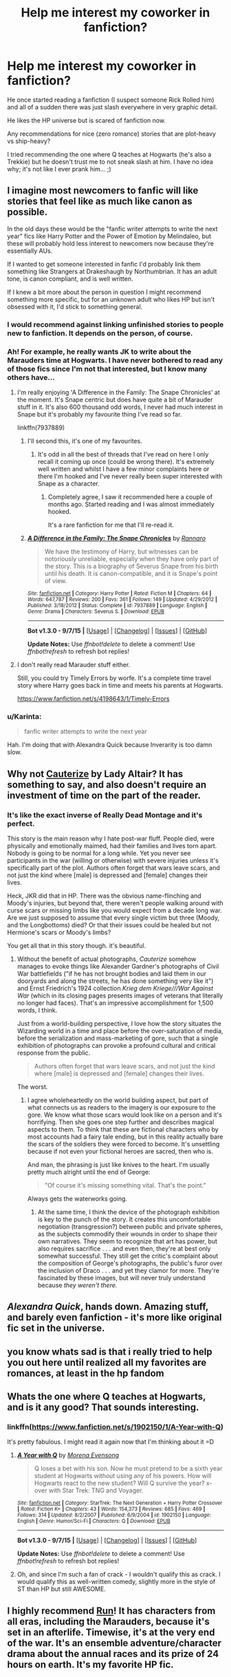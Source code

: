 #+TITLE: Help me interest my coworker in fanfiction?

* Help me interest my coworker in fanfiction?
:PROPERTIES:
:Author: paperhurts
:Score: 8
:DateUnix: 1446556762.0
:DateShort: 2015-Nov-03
:FlairText: Request
:END:
He once started reading a fanfiction (I suspect someone Rick Rolled him) and all of a sudden there was just slash everywhere in very graphic detail.

He likes the HP universe but is scared of fanfiction now.

Any recommendations for nice (zero romance) stories that are plot-heavy vs ship-heavy?

I tried recommending the one where Q teaches at Hogwarts (he's also a Trekkie) but he doesn't trust me to not sneak slash at him. I have no idea why; it's not like I ever prank him... ;)


** I imagine most newcomers to fanfic will like stories that feel like as much like canon as possible.

In the old days these would be the "fanfic writer attempts to write the next year" fics like Harry Potter and the Power of Emotion by Melindaleo, but these will probably hold less interest to newcomers now because they're essentially AUs.

If I wanted to get someone interested in fanfic I'd probably link them something like Strangers at Drakeshaugh by Northumbrian. It has an adult tone, is canon compliant, and is well written.

If I knew a bit more about the person in question I might recommend something more specific, but for an unknown adult who likes HP but isn't obsessed with it, I'd stick to something general.
:PROPERTIES:
:Author: Taure
:Score: 6
:DateUnix: 1446557773.0
:DateShort: 2015-Nov-03
:END:

*** I would recommend against linking unfinished stories to people new to fanfiction. It depends on the person, of course.
:PROPERTIES:
:Author: raddaya
:Score: 1
:DateUnix: 1446559101.0
:DateShort: 2015-Nov-03
:END:


*** Ah! For example, he really wants JK to write about the Marauders time at Hogwarts. I have never bothered to read any of those fics since I'm not that interested, but I know many others have...
:PROPERTIES:
:Author: paperhurts
:Score: 1
:DateUnix: 1446557946.0
:DateShort: 2015-Nov-03
:END:

**** I'm really enjoying 'A Difference in the Family: The Snape Chronicles' at the moment. It's Snape centric but does have quite a bit of Marauder stuff in it. It's also 600 thousand odd words, I never had much interest in Snape but it's probably my favourite thing I've read so far.

linkffn(7937889)
:PROPERTIES:
:Score: 2
:DateUnix: 1446563155.0
:DateShort: 2015-Nov-03
:END:

***** I'll second this, it's one of my favourites.
:PROPERTIES:
:Author: Aidenk77
:Score: 2
:DateUnix: 1446661296.0
:DateShort: 2015-Nov-04
:END:

****** It's odd in all the best of threads that I've read on here I only recall it coming up once (could be wrong there). It's extremely well written and whilst I have a few minor complaints here or there I'm hooked and I've never really been super interested with Snape as a character.
:PROPERTIES:
:Score: 2
:DateUnix: 1446661986.0
:DateShort: 2015-Nov-04
:END:

******* Completely agree, I saw it recommended here a couple of months ago. Started reading and I was almost immediately hooked.

It's a rare fanfiction for me that I'll re-read it.
:PROPERTIES:
:Author: Aidenk77
:Score: 2
:DateUnix: 1446665212.0
:DateShort: 2015-Nov-04
:END:


***** [[http://www.fanfiction.net/s/7937889/1/][*/A Difference in the Family: The Snape Chronicles/*]] by [[https://www.fanfiction.net/u/3824385/Rannaro][/Rannaro/]]

#+begin_quote
  We have the testimony of Harry, but witnesses can be notoriously unreliable, especially when they have only part of the story. This is a biography of Severus Snape from his birth until his death. It is canon-compatible, and it is Snape's point of view.
#+end_quote

^{/Site/: [[http://www.fanfiction.net/][fanfiction.net]] *|* /Category/: Harry Potter *|* /Rated/: Fiction M *|* /Chapters/: 64 *|* /Words/: 647,787 *|* /Reviews/: 200 *|* /Favs/: 361 *|* /Follows/: 149 *|* /Updated/: 4/29/2012 *|* /Published/: 3/18/2012 *|* /Status/: Complete *|* /id/: 7937889 *|* /Language/: English *|* /Genre/: Drama *|* /Characters/: Severus S. *|* /Download/: [[http://www.p0ody-files.com/ff_to_ebook/mobile/makeEpub.php?id=7937889][EPUB]]}

--------------

*Bot v1.3.0 - 9/7/15* *|* [[[https://github.com/tusing/reddit-ffn-bot/wiki/Usage][Usage]]] | [[[https://github.com/tusing/reddit-ffn-bot/wiki/Changelog][Changelog]]] | [[[https://github.com/tusing/reddit-ffn-bot/issues/][Issues]]] | [[[https://github.com/tusing/reddit-ffn-bot/][GitHub]]]

*Update Notes:* Use /ffnbot!delete/ to delete a comment! Use /ffnbot!refresh/ to refresh bot replies!
:PROPERTIES:
:Author: FanfictionBot
:Score: 1
:DateUnix: 1446563356.0
:DateShort: 2015-Nov-03
:END:


**** I don't really read Marauder stuff either.

Still, you could try Timely Errors by worfe. It's a complete time travel story where Harry goes back in time and meets his parents at Hogwarts.

[[https://www.fanfiction.net/s/4198643/1/Timely-Errors]]
:PROPERTIES:
:Author: Taure
:Score: 1
:DateUnix: 1446558072.0
:DateShort: 2015-Nov-03
:END:


*** u/Karinta:
#+begin_quote
  fanfic writer attempts to write the next year
#+end_quote

Hah. I'm doing that with Alexandra Quick because Inverarity is too damn slow.
:PROPERTIES:
:Author: Karinta
:Score: 1
:DateUnix: 1446654827.0
:DateShort: 2015-Nov-04
:END:


** Why not [[https://www.fanfiction.net/s/4152700/1/Cauterize][Cauterize]] by Lady Altair? It has something to say, and also doesn't require an investment of time on the part of the reader.
:PROPERTIES:
:Author: Aristause
:Score: 5
:DateUnix: 1446609755.0
:DateShort: 2015-Nov-04
:END:

*** It's like the exact inverse of Really Dead Montage and it's perfect.

This story is the main reason why I hate post-war fluff. People died, were physically and emotionally maimed, had their families and lives torn apart. Nobody is going to be normal for a long while. Yet you never see participants in the war (willing or otherwise) with severe injuries unless it's specifically part of the plot. Authors often forget that wars leave scars, and not just the kind where [male] is depressed and [female] changes their lives.

Heck, JKR did that in HP. There was the obvious name-flinching and Moody's injuries, but beyond that, there weren't people walking around with curse scars or missing limbs like you would expect from a decade long war. Are we just supposed to assume that every single victim but three (Moody, and the Longbottoms) died? Or that their issues could be healed but not Hermione's scars or Moody's limbs?

You get all that in this story though. it's beautiful.
:PROPERTIES:
:Score: 3
:DateUnix: 1446668476.0
:DateShort: 2015-Nov-04
:END:

**** Without the benefit of actual photographs, /Cauterize/ somehow manages to evoke things like Alexander Gardner's photographs of Civil War battlefields ("if he has not brought bodies and laid them in our dooryards and along the streets, he has done something very like it") and Ernst Friedrich's 1924 collection /Krieg dem Kriege///War Against War/ (which in its closing pages presents images of veterans that literally no longer had faces). That's an impressive accomplishment for 1,500 words, I think.

Just from a world-building perspective, I love how the story situates the Wizarding world in a time and place before the over-saturation of media, before the serialization and mass-marketing of gore, such that a single exhibition of photographs can provoke a profound cultural and critical response from the public.

#+begin_quote
  Authors often forget that wars leave scars, and not just the kind where [male] is depressed and [female] changes their lives.
#+end_quote

The worst.
:PROPERTIES:
:Author: Aristause
:Score: 3
:DateUnix: 1446672295.0
:DateShort: 2015-Nov-05
:END:

***** I agree wholeheartedly on the world building aspect, but part of what connects us as readers to the imagery is our exposure to the gore. We know what those scars would look like on a person and it's horrifying. Then she goes one step further and describes magical aspects to them. To think that these are fictional characters who by most accounts had a fairy tale ending, but in this reality actually bare the scars of the soldiers they were forced to become. It's unsettling because if not even your fictional heroes are sacred, then who is.

And man, the phrasing is just like knives to the heart. I'm usually pretty much alright until the end of George:

#+begin_quote
  "Of course it's missing something vital. That's the point."
#+end_quote

Always gets the waterworks going.
:PROPERTIES:
:Score: 3
:DateUnix: 1446673683.0
:DateShort: 2015-Nov-05
:END:

****** At the same time, I think the device of the photograph exhibition is key to the punch of the story. It creates this uncomfortable negotiation (transgression?) between public and private spheres, as the subjects commodify their wounds in order to shape their own narratives. They seem to recognize that art has power, but also requires sacrifice . . . and even then, they're at best only somewhat successful. They still get the critic's complaint about the composition of George's photographs, the public's furor over the inclusion of Draco . . . and yet they clamor for more. They're fascinated by these images, but will never truly understand because /they weren't there./
:PROPERTIES:
:Author: Aristause
:Score: 1
:DateUnix: 1446675875.0
:DateShort: 2015-Nov-05
:END:


** /Alexandra Quick/, hands down. Amazing stuff, and barely even fanfiction - it's more like original fic set in the universe.
:PROPERTIES:
:Author: Karinta
:Score: 2
:DateUnix: 1446654777.0
:DateShort: 2015-Nov-04
:END:


** you know whats sad is that i really tried to help you out here until realized all my favorites are romances, at least in the hp fandom
:PROPERTIES:
:Author: bunn2
:Score: 1
:DateUnix: 1446681599.0
:DateShort: 2015-Nov-05
:END:


** Whats the one where Q teaches at Hogwarts, and is it any good? That sounds interesting.
:PROPERTIES:
:Author: wacct3
:Score: 1
:DateUnix: 1446778527.0
:DateShort: 2015-Nov-06
:END:

*** linkffn([[https://www.fanfiction.net/s/1902150/1/A-Year-with-Q]])

It's pretty fabulous. I might read it again now that I'm thinking about it =D
:PROPERTIES:
:Author: paperhurts
:Score: 1
:DateUnix: 1446818089.0
:DateShort: 2015-Nov-06
:END:

**** [[http://www.fanfiction.net/s/1902150/1/][*/A Year with Q/*]] by [[https://www.fanfiction.net/u/593979/Morena-Evensong][/Morena Evensong/]]

#+begin_quote
  Q loses a bet with his son. Now he must pretend to be a sixth year student at Hogwarts without using any of his powers. How will Hogwarts react to the new student? Will Q survive the year? x-over with Star Trek: TNG and Voyager.
#+end_quote

^{/Site/: [[http://www.fanfiction.net/][fanfiction.net]] *|* /Category/: StarTrek: The Next Generation + Harry Potter Crossover *|* /Rated/: Fiction K+ *|* /Chapters/: 43 *|* /Words/: 154,373 *|* /Reviews/: 685 *|* /Favs/: 469 *|* /Follows/: 314 *|* /Updated/: 8/2/2007 *|* /Published/: 6/9/2004 *|* /id/: 1902150 *|* /Language/: English *|* /Genre/: Humor/Sci-Fi *|* /Characters/: Q *|* /Download/: [[http://www.p0ody-files.com/ff_to_ebook/mobile/makeEpub.php?id=1902150][EPUB]]}

--------------

*Bot v1.3.0 - 9/7/15* *|* [[[https://github.com/tusing/reddit-ffn-bot/wiki/Usage][Usage]]] | [[[https://github.com/tusing/reddit-ffn-bot/wiki/Changelog][Changelog]]] | [[[https://github.com/tusing/reddit-ffn-bot/issues/][Issues]]] | [[[https://github.com/tusing/reddit-ffn-bot/][GitHub]]]

*Update Notes:* Use /ffnbot!delete/ to delete a comment! Use /ffnbot!refresh/ to refresh bot replies!
:PROPERTIES:
:Author: FanfictionBot
:Score: 1
:DateUnix: 1446818135.0
:DateShort: 2015-Nov-06
:END:


**** Oh, and since I'm such a fan of crack - I wouldn't qualify this as crack. I would qualify this as well-written comedy, slightly more in the style of ST than HP but still AWESOME.
:PROPERTIES:
:Author: paperhurts
:Score: 1
:DateUnix: 1446818491.0
:DateShort: 2015-Nov-06
:END:


** I highly recommend [[http://www.harrypotterfanfiction.com/viewstory.php?psid=313068][Run]]! It has characters from all eras, including the Marauders, because it's set in an afterlife. Timewise, it's at the very end of the war. It's an ensemble adventure/character drama about the annual races and its prize of 24 hours on earth. It's my favorite HP fic.
:PROPERTIES:
:Author: someorangegirl
:Score: 1
:DateUnix: 1446570333.0
:DateShort: 2015-Nov-03
:END:
